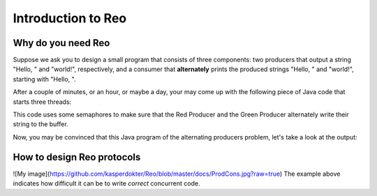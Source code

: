Introduction to Reo
===================

Why do you need Reo
-------------------

Suppose we ask you to design a small program that consists of three components: two producers that output a string "Hello, " and "world!", respectively, and a consumer that **alternately** 
prints the produced strings "Hello, " and "world!", starting with "Hello, ". 

After a couple of minutes, or an hour, or maybe a day, your may come up with the following piece of Java code that starts three threads: 

.. code-block:: java
	:linenos:

	import java.util.concurrent.Semaphore;

	public class Main {
	
		private static final Semaphore greenSemaphore = new Semaphore(0);
		private static final Semaphore redSemaphore = new Semaphore(1);
		private static final Semaphore bufferSemaphore = new Semaphore(1);
		private static String buffer = null;
	
		public static void main(String[] args) {
			Thread redProducer = new Thread("Red Producer") {
				public void run() {			
					while (true) {
						for (int i = 0; i < 30000000; ++i);
						String redText = "Hello, ";
						try {
							redSemaphore.acquire();
							bufferSemaphore.acquire();
							buffer = redText;
							bufferSemaphore.release();
							greenSemaphore.release();
						} catch (InterruptedException e) { }
					}
				}
			};
		
			Thread greenProducer = new Thread("Green Producer") {
				public void run() {				
					while (true) {
						for (int i = 0; i < 50000000; ++i);
						String redText = "world! ";
						try {
							greenSemaphore.acquire();
							bufferSemaphore.acquire();
							buffer = redText;
							bufferSemaphore.release();
							redSemaphore.release();
						} catch (InterruptedException e) {
							e.printStackTrace();
						}
					}
				}
			};
		
			Thread blueConsumer = new Thread("Blue Consumer") {
				public void run() {	
					int k = 0;
					while (k < 10) {
						for (int i = 0; i < 40000000; ++i);					
						try {
							bufferSemaphore.acquire();
							if (buffer != null) {
								System.out.print(buffer);
								buffer = null; 
								k++;
							}
							bufferSemaphore.release();
						} catch (InterruptedException e) {
							e.printStackTrace();
						}
					}
				}
			};		
			
			redProducer.start();
			greenProducer.start();
			blueConsumer.start();
		
			try {
				blueConsumer.join();
			} catch (InterruptedException e) {
				e.printStackTrace();
			}
		}
	}

This code uses some semaphores to make sure that the Red Producer and the Green Producer alternately write their string to the buffer.

Now, you may be convinced that this Java program  of the alternating producers problem, let's take a look at the output:
 
.. code-block:: text
	Hello, world! Hello, Hello, world! Hello, Hello, Hello, Hello, Hello, 

How to design Reo protocols
---------------------------

![My image](https://github.com/kasperdokter/Reo/blob/master/docs/ProdCons.jpg?raw=true)
The example above indicates how difficult it can be to write *correct* concurrent code.

